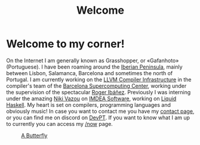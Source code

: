 #+title: Welcome
#+startup: fold latexpreview inlineimages

* Welcome to my corner!
On the Internet I am generally known as Grasshopper, or «Gafanhoto»
(Portuguese). I have been roaming around the [[https://en.wikipedia.org/wiki/Iberian_Peninsula][Iberian Peninsula]], mainly
between Lisbon, Salamanca, Barcelona and sometimes the north of
Portugal. I am currently working on the [[https://llvm.org/][LLVM Compiler Infrastructure]] in
the compiler's team of the [[https://www.bsc.es/pinto-cardoso-rafael-afonso][Barcelona Supercomputing Center]], working 
under the supervision of the spectacular [[https://rofi.roger-ferrer.org/][Roger Ibáñez]]. Previously I was 
interning under the amazing [[https://nikivazou.github.io/][Niki Vazou]] on [[https://software.imdea.org/people/alumni/][IMDEA Software]], working on
[[https://github.com/ucsd-progsys/liquidhaskell][Liquid Haskell]]. My heart is set on compilers, programming languages and 
obviously music! In case you want to contact me you have my
[[./contact.html][contact page]], or you can find me on discord on [[https://discord.gg/t2y6tYbTgH][DevPT]].
If you want to know what I am up to currently you can access my
[[./now.html][/now]] page.

#+caption: [[https://en.wikipedia.org/wiki/Butterfly][A Butterfly]]
#+attr_html: :width 150px
[[./images/butterfly.svg]]

